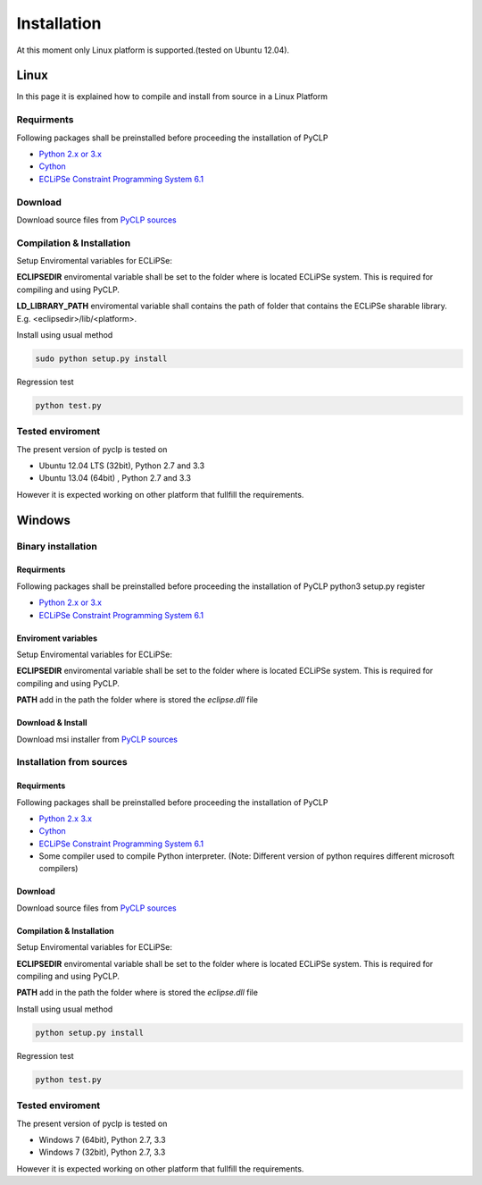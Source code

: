 Installation
############


At this moment only Linux platform is supported.(tested on Ubuntu 12.04).

Linux
*****
In this page it is explained how to compile and install from source in a Linux Platform

Requirments
===========
Following packages shall be preinstalled before proceeding the installation of PyCLP

* `Python 2.x or 3.x  <http://www.python.org/>`_
* `Cython <http://www.cython.org/>`_
* `ECLiPSe Constraint Programming System 6.1 <http://www.eclipseclp.org/>`_


Download
========
Download source files from `PyCLP sources <https://sourceforge.net/projects/pyclp/files>`_

Compilation & Installation
==========================
Setup Enviromental variables for ECLiPSe:

**ECLIPSEDIR** enviromental variable shall be set to the folder where is located ECLiPSe system. 
This is required for compiling and using PyCLP.

**LD_LIBRARY_PATH** enviromental variable shall contains the path of folder that contains 
the ECLiPSe sharable library. E.g. <eclipsedir>/lib/<platform>.



Install using usual method

.. code-block:: bash

   sudo python setup.py install

Regression test

.. code-block:: bash

   python test.py

Tested enviroment
=================

The present version of pyclp is tested on

* Ubuntu 12.04 LTS (32bit), Python 2.7 and 3.3
* Ubuntu 13.04 (64bit) , Python 2.7 and 3.3

However it is expected working on other platform that fullfill the requirements.


   
Windows
*******


Binary installation
===================

Requirments
-----------
Following packages shall be preinstalled before proceeding the installation of PyCLP
python3 setup.py register

* `Python 2.x or 3.x  <http://www.python.org/>`_
* `ECLiPSe Constraint Programming System 6.1 <http://www.eclipseclp.org/>`_


Enviroment variables
--------------------
Setup Enviromental variables for ECLiPSe:

**ECLIPSEDIR** enviromental variable shall be set to the folder where is located ECLiPSe system. 
This is required for compiling and using PyCLP.

**PATH** add in the path the folder where is stored the *eclipse.dll* file


Download & Install
------------------
Download msi installer from `PyCLP sources <https://sourceforge.net/projects/pyclp/files>`_




Installation from sources
=========================

Requirments
-----------
Following packages shall be preinstalled before proceeding the installation of PyCLP

* `Python 2.x 3.x <http://www.python.org/>`_
* `Cython <http://www.cython.org/>`_
* `ECLiPSe Constraint Programming System 6.1 <http://www.eclipseclp.org/>`_
*  Some compiler used to compile Python interpreter. (Note: Different version of python requires different microsoft compilers)

Download
--------
Download source files from `PyCLP sources <https://sourceforge.net/projects/pyclp/files>`_

Compilation & Installation
--------------------------
Setup Enviromental variables for ECLiPSe:

**ECLIPSEDIR** enviromental variable shall be set to the folder where is located ECLiPSe system. 
This is required for compiling and using PyCLP.

**PATH** add in the path the folder where is stored the *eclipse.dll* file

 

Install using usual method

.. code-block:: bash

   python setup.py install

Regression test

.. code-block:: bash

   python test.py

Tested enviroment
=================

The present version of pyclp is tested on

* Windows 7 (64bit), Python 2.7, 3.3
* Windows 7 (32bit), Python 2.7, 3.3

However it is expected working on other platform that fullfill the requirements.







